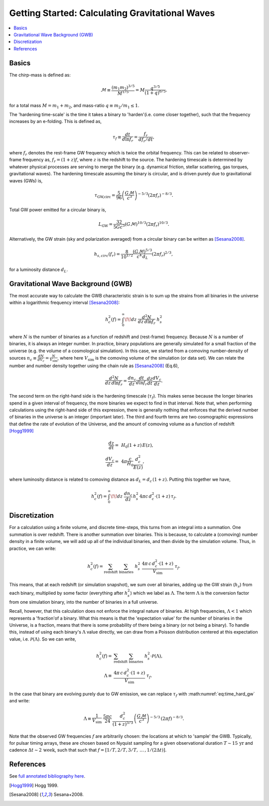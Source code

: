 ================================================
Getting Started: Calculating Gravitational Waves
================================================

.. contents:: :local:

Basics
======

The chirp-mass is defined as:

.. math::
   \mathcal{M} \equiv \frac{\left(m_1 m_2\right)^{3/5}}{M^{1/5}} = M \frac{q^{3/5}}{\left(1 + q\right)^{6/5}}.

for a total mass :math:`M = m_1 + m_2`, and mass-ratio :math:`q \equiv m_2 / m_1 \leq 1`.

The 'hardening time-scale' is the time it takes a binary to 'harden'(i.e. come closer together), such that the frequency increases by an e-folding. This is defined as,

.. math::
   \tau_f \equiv \frac{dt}{d\ln f_r} = \frac{f_r}{df_r/dt},

where :math:`f_r` denotes the rest-frame GW frequency which is twice the
orbital frequency. This can be related to observer-frame frequency as,
:math:`f_r = (1+z) f`, where :math:`z` is the redshift to the source.
The hardening timescale is determined by whatever physical processes are
serving to merge the binary (e.g. dynamical friction, stellar
scattering, gas torques, gravitational waves). The hardening timescale
assuming the binary is circular, and is driven purely due to
gravitational waves (GWs) is,

.. math::
    \tau_\textrm{GW,circ}= \frac{5}{96}\left(\frac{G\mathcal{M}}{c^3}\right)^{-5/3} \left(2 \pi f_r\right)^{-8/3}.
    :name: eq:time_hard_gw

Total GW power emitted for a circular binary is,

.. math::
    L_\textrm{GW}= \frac{32}{5 G c^5} \left(G\mathcal{M}\right)^{10/3} \left( 2\pi f_r\right)^{10/3}.

Alternatively, the GW strain (sky and polarization averaged) from a
circular binary can be written as [Sesana2008]_.

.. math::
    h_{s,circ}(f_r) = \frac{8}{10^{1/2}} \frac{\left(G\mathcal{M}\right)^{5/3}}{c^4 \, d_L}
        \left(2 \pi f_r\right)^{2/3},

for a luminosity distance :math:`d_L`.


Gravitational Wave Background (GWB)
===================================

The most accurate way to calculate the GWB characteristic strain is to
sum up the strains from all binaries in the universe within a
logarithmic frequency interval [Sesana2008]_:

.. math::
    h_c^2(f) = \int_0^\infty \!\! dz \; \frac{d^2 N}{dz \, d\ln f_r} \; h_s^2

where :math:`N` is the number of binaries as a function of redshift and
(rest-frame) frequency. Because :math:`N` is a number of binaries, it is
always an integer number. In practice, binary populations are generally
simulated for a small fraction of the universe (e.g. the volume of a
cosmological simulation). In this case, we started from a comoving
number-density of sources :math:`n_c \equiv \frac{dN}{dV_c} = \frac{N}{V_\textrm{sim}}`,
where here :math:`V_\textrm{sim}` is the comoving volume of the simulation (or
data set). We can relate the number and number density together using
the chain rule as [Sesana2008]_ (Eq.6),

.. math::
    \frac{d^2 N}{dz \, d\ln f_r} = \frac{d n_c}{dz} \frac{dt}{d\ln f_r} \frac{dz}{dt} \frac{d V_c}{dz}.

The second term on the right-hand side is the hardening timescale
(:math:`\tau_f`). This makes sense because the longer binaries spend in
a given interval of frequency, the more binaries we expect to find in
that interval. Note that, when performing calculations using the
right-hand side of this expression, there is generally nothing that
enforces that the derived number of binaries in the universe is an
integer (important later). The third and fourth terms are two
cosmographic expressions that define the rate of evolution of the
Universe, and the amount of comoving volume as a function of redshift
[Hogg1999]_

.. math::
    \frac{dz}{dt} = & \, H_0 \left(1+z\right) \, E(z), \\
           \frac{d V_c}{dz} = & \, 4\pi \frac{c}{H_0} \frac{d_c^2}{E(z)},

where luminosity distance is related to comoving distance as :math:`d_L = d_c \, (1+z)`.
Putting this together we have,

.. math::
   h_c^2(f) = \int_0^\infty \!\! dz \; \frac{dn_c}{dz} \, h_s^2  \, 4\pi c \, d_c^2 \cdot \left(1+z\right) \, \tau_f.


Discretization
==============

For a calculation using a finite volume, and discrete time-steps, this
turns from an integral into a summation. One summation is over redshift.
There is another summation over binaries. This is because, to calculate
a (comoving) number density in a finite volume, we will add up all of
the individual binaries, and then divide by the simulation volume. Thus,
in practice, we can write:

.. math::
    h_c^2(f) = \sum_\textrm{redshift} \; \sum_\textrm{binaries} \; h_s^2 \;
        \frac{4\pi \, c \, d_c^2 \cdot \left(1 + z\right)}{V_\textrm{sim}} \; \tau_f.

This means, that at each redshift (or simulation snapshot), we sum over
all binaries, adding up the GW strain (:math:`h_s`) from each binary,
multiplied by some factor (everything after :math:`h_s^2`) which we
label as :math:`\Lambda`. The term :math:`\Lambda` is the conversion
factor from one simulation binary, into the number of binaries in a full
universe.

Recall, however, that this calculation does not enforce the integral
nature of binaries. At high frequencies, :math:`\Lambda < 1` which
represents a 'fraction'of a binary. What this means is that the
'expectation value' for the number of binaries in the Universe, is a
fraction, means that there is some probability of there being a binary
(or not being a binary). To handle this, instead of using each binary's
:math:`\Lambda` value directly, we can draw from a Poisson distribution
centered at this expectation value, i.e. :math:`\mathcal{P}(\Lambda)`.
So we can write,

.. math::
    h_c^2(f) = & \sum_\textrm{redshift} \; \sum_\textrm{binaries} \; h_s^2 \cdot \mathcal{P}(\Lambda), \\
           \Lambda \equiv & \frac{4\pi \, c \, d_c^2 \cdot \left(1 + z\right)}{V_\textrm{sim}} \; \tau_f.

In the case that binary are evolving purely due to GW emission, we can
replace :math:`\tau_f` with :math:numref:`eq:time_hard_gw` and write:

.. math::

    \Lambda \equiv \frac{1}{V_\textrm{sim}} \; \frac{5 \pi c}{24}
        \, \frac{d_c^2}{\left(1+z\right)^{5/3}}
        \, \left( \frac{G \mathcal{M}}{c^3} \right)^{-5/3}
        \, \left(2\pi f\right)^{-8/3}.

Note that the observed GW frequencies :math:`f` are arbitrarily chosen:
the locations at which to 'sample' the GWB. Typically, for pulsar timing
arrays, these are chosen based on Nyquist sampling for a given
observational duration :math:`T \sim 15 \, \textrm{yr}` and cadence
:math:`\Delta t \sim 2 \, \textrm{week}`, such that such that
:math:`f = \left[1/T, 2/T, 3/T, \, \ldots \, , 1/\left(2 \Delta t\right)\right]`.


References
==========

See `full annotated bibliography here <biblio>`_.

.. [Hogg1999] Hogg 1999.
.. [Sesana2008] Sesana+2008.
